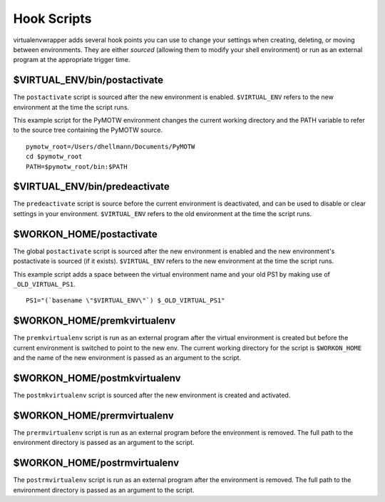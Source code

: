 ============
Hook Scripts
============

virtualenvwrapper adds several hook points you can use to change your settings when creating,
deleting, or moving between environments. They are either *sourced* (allowing them to modify
your shell environment) or run as an external program at the appropriate trigger time.

$VIRTUAL_ENV/bin/postactivate
=============================

The ``postactivate`` script is sourced after the new environment is enabled. ``$VIRTUAL_ENV``
refers to the new environment at the time the script runs.

This example script for the PyMOTW environment changes the current working directory and the
PATH variable to refer to the source tree containing the PyMOTW source.

::

    pymotw_root=/Users/dhellmann/Documents/PyMOTW
    cd $pymotw_root
    PATH=$pymotw_root/bin:$PATH

$VIRTUAL_ENV/bin/predeactivate
==============================

The ``predeactivate`` script is source before the current environment is deactivated, and can
be used to disable or clear settings in your environment. ``$VIRTUAL_ENV`` refers to the old
environment at the time the script runs.

$WORKON_HOME/postactivate
=============================

The global ``postactivate`` script is sourced after the new environment is enabled and the new
environment's postactivate is sourced (if it exists). ``$VIRTUAL_ENV`` refers to the new
environment at the time the script runs.

This example script adds a space between the virtual environment name and your old PS1 by making
use of ``_OLD_VIRTUAL_PS1``.

::

    PS1="(`basename \"$VIRTUAL_ENV\"`) $_OLD_VIRTUAL_PS1"

$WORKON_HOME/premkvirtualenv
=============================

The ``premkvirtualenv`` script is run as an external program after the virtual environment is
created but before the current environment is switched to point to the new env. The current
working directory for the script is ``$WORKON_HOME`` and the name of the new environment is
passed as an argument to the script.

$WORKON_HOME/postmkvirtualenv
=============================

The ``postmkvirtualenv`` script is sourced after the new environment is created and
activated.

$WORKON_HOME/prermvirtualenv
============================

The ``prermvirtualenv`` script is run as an external program before the environment is
removed. The full path to the environment directory is passed as an argument to the script.

$WORKON_HOME/postrmvirtualenv
=============================

The ``postrmvirtualenv`` script is run as an external program after the environment is
removed. The full path to the environment directory is passed as an argument to the script.
